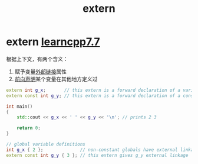 :PROPERTIES:
:ID:       c2be420e-464a-4713-8ebc-19e943a0cf67
:END:
#+title: extern
#+filetags: cpp

* extern [[https://www.learncpp.com/cpp-tutorial/external-linkage-and-variable-forward-declarations/][learncpp7.7]]
根据上下文，有两个含义：
1. 赋予变量[[id:f6bf51b1-6034-48c5-9fea-81e561eef430][外部链接]]属性
2. [[id:98b78b88-32ba-4ad7-b5d5-efeae3da8405][前向声明]]某个变量在其他地方定义过
#+name: main.cpp
#+begin_src cpp :results output :namespaces std :includes <iostream>
extern int g_x;       // this extern is a forward declaration of a variable named g_x that is defined somewhere else
extern const int g_y; // this extern is a forward declaration of a const variable named g_y that is defined somewhere else

int main()
{
    std::cout << g_x << ' ' << g_y << '\n'; // prints 2 3

    return 0;
}
#+end_src

#+name: a.cpp
#+begin_src cpp :results output :namespaces std :includes <iostream>
// global variable definitions
int g_x { 2 };              // non-constant globals have external linkage by default
extern const int g_y { 3 }; // this extern gives g_y external linkage
#+end_src
